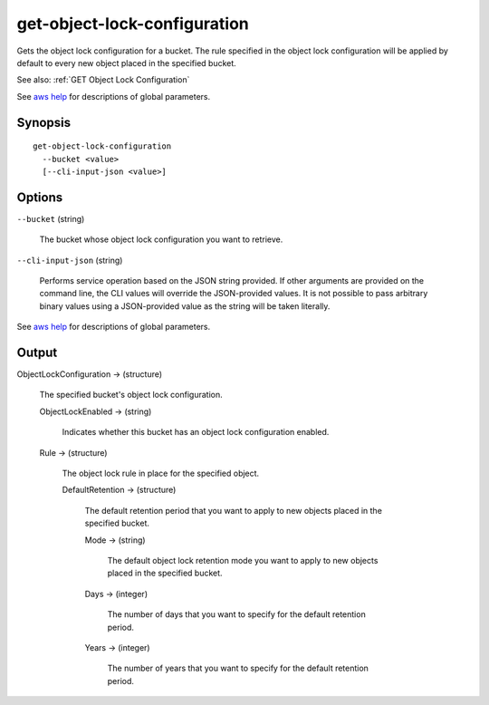 .. _get-object-lock-configuration:

get-object-lock-configuration
=============================

Gets the object lock configuration for a bucket. The rule specified in the
object lock configuration will be applied by default to every new object placed
in the specified bucket.

See also: :ref:`GET Object Lock Configuration`

See `aws help <https://docs.aws.amazon.com/cli/latest/reference/index.html>`_ for descriptions of global parameters.

Synopsis
--------

::

  get-object-lock-configuration
    --bucket <value>
    [--cli-input-json <value>]

Options
-------

``--bucket`` (string)

  The bucket whose object lock configuration you want to retrieve.

``--cli-input-json`` (string)

  Performs service operation based on the JSON string provided. If other
  arguments are provided on the command line, the CLI values will override the
  JSON-provided values. It is not possible to pass arbitrary binary values using
  a JSON-provided value as the string will be taken literally.

See `aws help <https://docs.aws.amazon.com/cli/latest/reference/index.html>`_
for descriptions of global parameters.

Output
------

ObjectLockConfiguration -> (structure)

  The specified bucket's object lock configuration.

  ObjectLockEnabled -> (string)

    Indicates whether this bucket has an object lock configuration enabled.

  Rule -> (structure)

    The object lock rule in place for the specified object.

    DefaultRetention -> (structure)

      The default retention period that you want to apply to new objects placed in the specified bucket.

      Mode -> (string)

        The default object lock retention mode you want to apply to new objects placed in the specified bucket.

      Days -> (integer)

        The number of days that you want to specify for the default retention period.

      Years -> (integer)

        The number of years that you want to specify for the default retention period.
